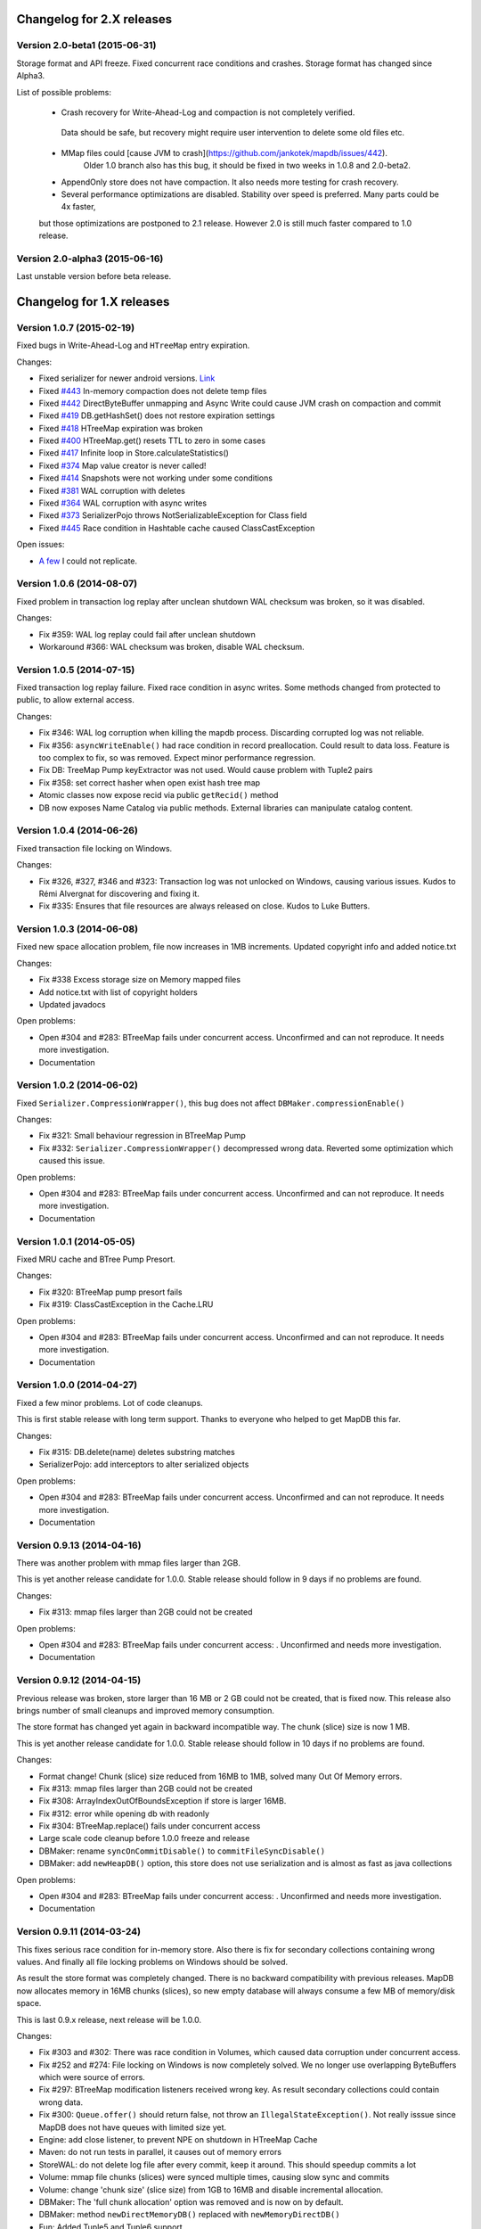Changelog for 2.X releases
============================


Version 2.0-beta1 (2015-06-31)
-------------------------------------

Storage format and API freeze. Fixed concurrent race conditions and crashes. Storage format has changed since Alpha3.

List of possible problems:

 * Crash recovery for Write-Ahead-Log and compaction is not completely verified.
  Data should be safe, but recovery might require user intervention to delete some old files etc.

 * MMap files could [cause JVM to crash](https://github.com/jankotek/mapdb/issues/442).
    Older 1.0 branch also has this bug, it should be fixed in two weeks in 1.0.8 and 2.0-beta2.

 * AppendOnly store does not have compaction. It also needs more testing for crash recovery.

 * Several performance optimizations are disabled. Stability over speed is preferred. Many parts could be 4x faster,
 but those optimizations are postponed to 2.1 release. However 2.0 is still much faster compared to 1.0 release.


Version 2.0-alpha3 (2015-06-16)
-------------------------------------

Last unstable version before beta release.


Changelog for 1.X releases
===========================


Version 1.0.7 (2015-02-19)
--------------------------

Fixed bugs in Write-Ahead-Log and ``HTreeMap`` entry expiration.

Changes:

- Fixed serializer for newer android versions. `Link <https://github.com/koa/MapDB/commit/da938caac36f807c9f737ec6b06c7b4d72a91a2a>`_

- Fixed `#443 <https://github.com/jankotek/MapDB/issues/443>`_ In-memory compaction does not delete temp files

- Fixed `#442 <https://github.com/jankotek/MapDB/issues/442>`_ DirectByteBuffer unmapping and Async Write could cause JVM crash on compaction and commit

- Fixed `#419 <https://github.com/jankotek/MapDB/issues/419>`_ DB.getHashSet() does not restore expiration settings

- Fixed `#418 <https://github.com/jankotek/MapDB/issues/418>`_ HTreeMap expiration was broken

- Fixed `#400 <https://github.com/jankotek/MapDB/issues/400>`_ HTreeMap.get() resets TTL to zero in some cases

- Fixed `#417 <https://github.com/jankotek/MapDB/issues/417>`_ Infinite loop in Store.calculateStatistics()

- Fixed `#374 <https://github.com/jankotek/MapDB/issues/374>`_ Map value creator is never called!

- Fixed `#414 <https://github.com/jankotek/MapDB/issues/414>`_ Snapshots were not working under some conditions

- Fixed `#381 <https://github.com/jankotek/MapDB/issues/381>`_ WAL corruption with deletes

- Fixed `#364 <https://github.com/jankotek/MapDB/issues/364>`_ WAL corruption with async writes

- Fixed `#373 <https://github.com/jankotek/MapDB/issues/373>`_ SerializerPojo throws NotSerializableException for Class field

- Fixed `#445 <https://github.com/jankotek/MapDB/issues/445>`_ Race condition in Hashtable cache caused ClassCastException

Open issues:

- `A few <https://github.com/jankotek/MapDB/labels/1.0>`_ I could not replicate.

Version 1.0.6 (2014-08-07)
--------------------------

Fixed problem in transaction log replay after unclean shutdown WAL
checksum was broken, so it was disabled.

Changes:

-  Fix #359: WAL log replay could fail after unclean shutdown
-  Workaround #366: WAL checksum was broken, disable WAL checksum.

Version 1.0.5 (2014-07-15)
--------------------------

Fixed transaction log replay failure. Fixed race condition in async
writes. Some methods changed from protected to public, to allow external
access.

Changes:

-  Fix #346: WAL log corruption when killing the mapdb process.
   Discarding corrupted log was not reliable.
-  Fix #356: ``asyncWriteEnable()`` had race condition in record
   preallocation. Could result to data loss. Feature is too complex to
   fix, so was removed. Expect minor performance regression.
-  Fix DB: TreeMap Pump keyExtractor was not used. Would cause problem
   with Tuple2 pairs
-  Fix #358: set correct hasher when open exist hash tree map
-  Atomic classes now expose recid via public ``getRecid()`` method
-  DB now exposes Name Catalog via public methods. External libraries
   can manipulate catalog content.

Version 1.0.4 (2014-06-26)
--------------------------

Fixed transaction file locking on Windows.

Changes:

-  Fix #326, #327, #346 and #323: Transaction log was not unlocked on
   Windows, causing various issues. Kudos to Rémi Alvergnat for
   discovering and fixing it.
-  Fix #335: Ensures that file resources are always released on close.
   Kudos to Luke Butters.

Version 1.0.3 (2014-06-08)
--------------------------

Fixed new space allocation problem, file now increases in 1MB
increments. Updated copyright info and added notice.txt

Changes:

-  Fix #338 Excess storage size on Memory mapped files
-  Add notice.txt with list of copyright holders
-  Updated javadocs

Open problems:

-  Open #304 and #283: BTreeMap fails under concurrent access.
   Unconfirmed and can not reproduce. It needs more investigation.
-  Documentation

Version 1.0.2 (2014-06-02)
--------------------------

Fixed ``Serializer.CompressionWrapper()``, this bug does not affect
``DBMaker.compressionEnable()``

Changes:

-  Fix #321: Small behaviour regression in BTreeMap Pump
-  Fix #332: ``Serializer.CompressionWrapper()`` decompressed wrong
   data. Reverted some optimization which caused this issue.

Open problems:

-  Open #304 and #283: BTreeMap fails under concurrent access.
   Unconfirmed and can not reproduce. It needs more investigation.
-  Documentation

Version 1.0.1 (2014-05-05)
--------------------------

Fixed MRU cache and BTree Pump Presort.

Changes:

-  Fix #320: BTreeMap pump presort fails
-  Fix #319: ClassCastException in the Cache.LRU

Open problems:

-  Open #304 and #283: BTreeMap fails under concurrent access.
   Unconfirmed and can not reproduce. It needs more investigation.
-  Documentation

Version 1.0.0 (2014-04-27)
--------------------------

Fixed a few minor problems. Lot of code cleanups.

This is first stable release with long term support. Thanks to everyone
who helped to get MapDB this far.

Changes:

-  Fix #315: DB.delete(name) deletes substring matches
-  SerializerPojo: add interceptors to alter serialized objects

Open problems:

-  Open #304 and #283: BTreeMap fails under concurrent access.
   Unconfirmed and can not reproduce. It needs more investigation.
-  Documentation

Version 0.9.13 (2014-04-16)
---------------------------

There was another problem with mmap files larger than 2GB.

This is yet another release candidate for 1.0.0. Stable release should
follow in 9 days if no problems are found.

Changes:

-  Fix #313: mmap files larger than 2GB could not be created

Open problems:

-  Open #304 and #283: BTreeMap fails under concurrent access: .
   Unconfirmed and needs more investigation.
-  Documentation

Version 0.9.12 (2014-04-15)
---------------------------

Previous release was broken, store larger than 16 MB or 2 GB could not
be created, that is fixed now. This release also brings number of small
cleanups and improved memory consumption.

The store format has changed yet again in backward incompatible way. The
chunk (slice) size is now 1 MB.

This is yet another release candidate for 1.0.0. Stable release should
follow in 10 days if no problems are found.

Changes:

-  Format change! Chunk (slice) size reduced from 16MB to 1MB, solved
   many Out Of Memory errors.
-  Fix #313: mmap files larger than 2GB could not be created
-  Fix #308: ArrayIndexOutOfBoundsException if store is larger 16MB.
-  Fix #312: error while opening db with readonly
-  Fix #304: BTreeMap.replace() fails under concurrent access
-  Large scale code cleanup before 1.0.0 freeze and release
-  DBMaker: rename ``syncOnCommitDisable()`` to
   ``commitFileSyncDisable()``
-  DBMaker: add ``newHeapDB()`` option, this store does not use
   serialization and is almost as fast as java collections

Open problems:

-  Open #304 and #283: BTreeMap fails under concurrent access: .
   Unconfirmed and needs more investigation.
-  Documentation

Version 0.9.11 (2014-03-24)
---------------------------

This fixes serious race condition for in-memory store. Also there is fix
for secondary collections containing wrong values. And finally all file
locking problems on Windows should be solved.

As result the store format was completely changed. There is no backward
compatibility with previous releases. MapDB now allocates memory in 16MB
chunks (slices), so new empty database will always consume a few MB of
memory/disk space.

This is last 0.9.x release, next release will be 1.0.0.

Changes:

-  Fix #303 and #302: There was race condition in Volumes, which caused
   data corruption under concurrent access.
-  Fix #252 and #274: File locking on Windows is now completely solved.
   We no longer use overlapping ByteBuffers which were source of errors.
-  Fix #297: BTreeMap modification listeners received wrong key. As
   result secondary collections could contain wrong data.
-  Fix #300: ``Queue.offer()`` should return false, not throw an
   ``IllegalStateException()``. Not really isssue since MapDB does not
   have queues with limited size yet.
-  Engine: add close listener, to prevent NPE on shutdown in HTreeMap
   Cache
-  Maven: do not run tests in parallel, it causes out of memory errors
-  StoreWAL: do not delete log file after every commit, keep it around.
   This should speedup commits a lot
-  Volume: mmap file chunks (slices) were synced multiple times, causing
   slow sync and commits
-  Volume: change 'chunk size' (slice size) from 1GB to 16MB and disable
   incremental allocation.
-  DBMaker: The 'full chunk allocation' option was removed and is now on
   by default.
-  DBMaker: method ``newDirectMemoryDB()`` replaced with
   ``newMemoryDirectDB()``
-  Fun: Added Tuple5 and Tuple6 support

Open problems:

-  Open #304 and #283: BTreeMap fails under concurrent access: .
   Unconfirmed and needs more investigation.
-  Documentation

Version 0.9.10 (2014-02-18)
---------------------------

Yet another bug fix release before 1.0. There is fix for serious data
corruption with disabled transactions. Async-Writer queue is no longer
unbounded to prevent memory leaks. In-memory cache is now much easier to
use with memory size limit, checkout
``Map cache = DBMaker.newCache(sizeLimitInGB)``

Changes:

-  Fix #261: SerializerPojo could cause data corruption with transaction
   disabled.
-  Fix #281: txMaker.makeTx().snapshot() does not work.
-  Fix #280: Check for parent folder when opening file db.
-  Fix #288: syncOnCommitDisable() does not work at WAL
-  Fix #276: In-memory cache based on HTreeMap now has memory size
   limit. Checkout ``Map cache = DBMaker.newCache(sizeLimitInGB)``
-  Fix #282: DB.createXXX() does not throw exception if collection
   already exists.
-  Fix #275: AsyncWrite fails with OOM error, Async Write Queue has now
   limited size
-  Fix #272: Memory leak when using closeOnJvmShutdown (eg. any tmp map)
-  BTreeMap.containsKey is now faster with valuesOutsideNodes
-  Store: Fix invalid checksum computation with compress enabled

Open problems:

-  Documentation
-  Small performance issues

Version 0.9.9 (2014-01-29)
--------------------------

This release should be release candidate for 1.0. However serious issues
are still being discovered, and documentation is not in releasable
state. From now on I will probably roll out 0.9.10, 11, 12 and so every
week after every major bugfix. 1.0 should be released in a few weeks
after bugs 'go away' and documentation is ready.

This release fixes broken TxMaker, concurrent transactions would always
generate false modification conflict. TreeSet in BTreeMap was also
seriously broken, it would not handle deletes, I had to change TreeSet
format to fix it. Write Ahead Transactions were broken and could
sometime corrupt log, solution requires WAL format change. Also
compaction on store was broken.

Changes:

-  Fix #259: BTreeMap & TreeSet returns incorrect values after entries
   were deleted.
-  Fix #258: StoreWAL: rewrite LongStack to solve misaligned page sizes.
-  Fix #262: TxMaker concurrent transaction always fails with conflict
-  Fix #265: Compaction was broken
-  Fix #268: Pump.buildTreeMap does not set a default comparator
-  Fix #266: Serialization fail on Advanced Enums
-  Fix #264: Fix NPA if store fails to open
-  BTreeMap: add meta-information to BTree nodes to support counted
   BTree and per-node aggregations in future.

Open problems:

-  Open #261: SerializerPojo causes data corruption under some
   conditions. This is not yet confirmed and can not be reproduced.
   https://github.com/jankotek/MapDB/issues/261

Version 0.9.8 (2013-12-30)
--------------------------

This release is considered 'beta', API and store format should be now
frozen. Append-Only store and Store Pump are not part of MapDB for now.
Random Access File is enabled by default.

This release changes store format and is not backward compatible. There
are also several API changes. Also some new features are added.

Changes:

-  Append-Only store was postponed to 1.1 release. All methods are not
   public now.
-  Pump between stores was postponed to 1.1 release. All methods are not
   public now.
-  Random Access File is now default option. Memory Mapped Files can be
   enabled with ``DBMaker.mmapFileEnable()``
-  Refactor: Utils class removed
-  Refactor: ``Bind.findValsX()`` renamed to ``Fun.filter()``
-  StoreDirect and WAL format changes.
-  Jar is now annotated as OSGIi bundle, some classloader fixes.
-  StoreWAL commit speedup
-  Pump sorting now handles duplicates.
-  Fix #247: could not reopen collections with size counter.
-  Fix #249: SerializerPojo was not rolled back.
-  Non-existing DB.getXX() on read-only store now returns readonly empty
   collection
-  BTreeKeySerializer now supplies serializers
-  Serializer gives fixed size hint
-  Bind: add reverse binding and secondary keys for maps
-  Adler32 checksum replaced with stronger CRC32.
-  Fix #237, StoreAppend dont close volume on corrupted file
-  Fix #237, assertion fails with archived records
-  HTreeMap: use Hasher for collection hashes.
-  Fix #232: POJO serialization broken on complex object graphs
-  Fix #229: compression was not working.
-  ``DB.createTreeMap()`` and ``DB.createHashMap()`` now uses builder

Version 0.9.7 (2013-10-28)
--------------------------

Store format is not backward compatible. Fixed locking issues on
Windows. Concurrent Transactions (TxMaker) reworked and finally fixed.
Added ``DBMaker.fullChunkAllocationEnable()`` to enable disk space
allocation in 1GB chunks. In-memory store now can be compacted. Fixed
race condition in ``BTreeMap.put()``.

Changes:

-  Rework integer/long serialization.
-  Fix #214: Queues now implement ``BlockingQueue`` interface
-  Refactor ``DBMaker`` so it uses properties. Easy to load/save config.
-  TxMaker reworked, fixed concurrency issue.
-  StoreDirect & WAL use stricter locking.
-  Fix #218 and #192, locking issues on Windows during compaction
   solved.
-  Added Tuple comparators.
-  Fixed several issues in Data Pump.
-  Fix #187, Reference to named objects/collections should be
   serializable
-  BTreeMap: fix #209, put operation was not thread safe.

Version 0.9.6 (2013-09-27)
--------------------------

Concurrent Transactions (TxMaker) almost fixed. Backward incompatible
store format change. Snapshots are no longer enabled by default.

Open issues:

-  Fix #201: failing test suggests that Concurrent Transactions contains
   race condition.

Changes:

-  Concurrent Transactions were broken and are now completely
   re-written.
-  Snapshots are no longer enabled by default.
   ``DbMaker.snapshotDisable()`` replaced by
   ``DbMaker.snapshotEnable()``
-  StoreDirect now has checksum which refuses to reopen incorrectly
   closed stores. In result stores created with 0.9.5- can not be open.
-  Store now supports recid preallocation, this leads to faster insert.
-  Fixed performance issue with batch imports
-  Fixed performance issues in free space management
-  Volume has lighter exception handling, result is small speed
   improvement
-  StoreHeap rewritten. Now it has full transactions.
-  Changes in locking to make it more robust and prevent deadlocks
-  Java Assertions used instead of ``IllegalArgumentException`` and
   ``InternalError``. Please use ``-ea`` JVM switch when running MapDB
-  SerializerBase: various optimizations so methods fits into JIT limits

Version 0.9.5 (2013-08-26)
--------------------------

Bugfixes from previous release. Fixed data corruption bugs, upgrade
strongly recommended.

Changes:

-  Fix #177: broken compression
-  Fix data corruption with disabled transactions
-  CRC32 replaced with faster Adler32, **store which uses checksum is no
   backward compatible**
-  Fix #167: Add DB.exists() method to check if named record/collection
-  Fix #167: Add a makeOrGet to DB Collection maker API.
-  StoreWAL: fix some TOMBSTONE details
-  Bind: Add methods to find subsets on composite sets

Version 0.9.4 (2013-08-09)
--------------------------

**No backward compability** with previous versions. Some parts were
completely rewritten for better free space management. Many small
improvements.

Changes:

-  HTreeMap now supports automatic LRU eviction based on size or access
   time.
-  DB TreeMap, TreeSet and HashMap now uses builder class.
-  Reworked SerializerBase
-  Reworked Serializer implementations
-  Checksum, Compression and Encryption integrated into store, now much
   faster
-  Add ``.sizeLong()`` into HTreeMap and BTreeMap.
-  Fixed data corruption in HTreeMap
-  Rewritten space reclaim algorithm
-  Store now has maximal size limit
-  ``DBMaker.writeAheadLogDisable()`` renamed to
   ``DBMaker.transactionDisable()``
-  TxMaker is now concurrent
-  BTreeMap now supports descending maps

Version 0.9.3 (2013-06-02)
--------------------------

CRITICAL upgrade urgency. This release fixes number of critical bugs in
Write Ahead Log. It also adds support for advanced Java Serialization,
which was reported many times as a bug.

Changes:

-  FIX Issue #17 - Serializer fails in some cases (writeExternal and
   readExternal methods)
-  FIX Issue #136 & #132 - Data corruption in Write Ahead Log after
   rollback or reopen.
-  FIX Issue #137 - Deadlock while closing AsyncWriteEngine Credit Jan
   Sileny
-  FIX Issue #139 - rolled back TX should not throw exception on close.
-  FIX Issue #135 - SerializerPojo registered classes problem. Credit
   Jan Sileny
-  ADD ``DBMaker.syncOnCommitDisable()`` parameter
-  ADD all stuff in ``DataIO.ByteArrayDataOutput`` and ``DataInput2`` is
   public. It also extends In/OutputStream now.

Version 0.9.2 (2013-05-19)
--------------------------

CRITICAL upgrade urgency. This release fixes some critical bugs. It also
improves performance and introduces Data Pump.

Open Issues:

-  Issue #17 - Serializer fails in some cases (writeExternal and
   readExternal methods)

Changes:

-  FIX Issue #119 - BTreeMap did not released locks with multiple
   transactions
-  FIX Issue #125 - calling close twice failed.
-  FIX race condition in HTreeMap
-  ADD ``ByteBuffer`` now uses ``duplicate()`` instead of
   synchronization. Better concurrency
-  ADD Issue #123 - Replace RandomAccessFile by FileChannel and improve
   performance on 32bit systems.
-  ADD Delta Packing for tuples
-  ADD better serialization for small strings
-  ADD improve Javadoc, use Pegdown Doclet so Javadoc can be written in
   markdown
-  ADD reuse DataOutput instances, performance improvement
-  ADD datapump to create BTreeMap from large unsorted data set in
   linear time. Checkout ``Huge_Insert`` example
-  ADD improve AsyncWriteEngine performance by removing Write Queue

Version 0.9.1 (2013-04-14)
--------------------------

CRITICAL upgrade urgency. This release fixes number of critical bugs
from first release, including data store corruption and crashes.

Open issues:

-  Issue #119 - BTreeMap (TreeMap) may not release all locks and
   consequently crash. This is unconfirmed and hard to replicate
   concurrent bug. I temporarily added assertion which slows down
   BTreeMap updates, but helps to diagnose this problem
-  Issue #118 - StoreWAL fails to create log for unknown reasons and
   crashes. Not reproduced yet, need to investigate.

Changes:

-  FIX #111 - Compaction fails with large data sets
-  FIX - BTreeKeySerializer.ZERO\_OR\_POSITIVE\_INT was broken
-  FIX #89 - StoreAppend reopen failed
-  FIX #112 - Compaction fails with WAL enabled
-  FIX #114 - RandomAccessFile fails with WAL
-  FIX #113 - MemoryMappedFile was not unlocked on Windows after DB
   close
-  FIX - rewrite AsynwWriteEngine, fix many concurrent bugs
-  FIX - Files were not synced on DB.close(). Possible data loss.
-  FIX - free space reuse did not worked in StoreDirect and StoreWAL.
   Storage file grown infinitely with each update.
-  FIX #116 - HTreeMap.isEmpty returned wrong result.
-  FIX #121 - WAL could get corrupted in some cases.
-  ADD - basic benchmark
-  ADD - error message if file rename fails after compaction finishes
-  ADD - #119 BTreeMap locking could not be fixed, I added assertion to
   help diagnose issue. Small performance drop on BTreeMap updates.
-  ADD - performance improvement if Snapshot engine is not used.

Version 0.9.0 (2013-04-01)
--------------------------

First release with stable API and storage format.

Upgrade urgency levels:
-----------------------

-  LOW: No need to upgrade unless there are new features you want to
   use.
-  MODERATE: Program an upgrade of the DB engine, but it's not urgent.
-  HIGH: There is a critical bug that may affect a subset of users.
   Upgrade!
-  CRITICAL: There is a critical bug affecting MOST USERS. Upgrade ASAP.

